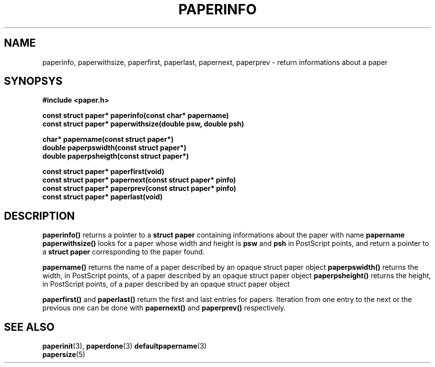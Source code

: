 .TH PAPERINFO 3 "24 September 1996"
.SH NAME
paperinfo, paperwithsize, paperfirst, paperlast, papernext, paperprev
\- return informations about a paper
.SH SYNOPSYS
.nf
.B #include <paper.h>
.sp
.B "const struct paper* paperinfo(const char* papername)"
.B "const struct paper* paperwithsize(double psw, double psh)"
.sp
.B "char*  papername(const struct paper*)"
.B "double paperpswidth(const struct paper*)"
.B "double paperpsheigth(const struct paper*)"
.sp
.B "const struct paper* paperfirst(void)"
.B "const struct paper* papernext(const struct paper* pinfo)"
.B "const struct paper* paperprev(const struct paper* pinfo)"
.B "const struct paper* paperlast(void)"
.fi
.SH DESCRIPTION
.B paperinfo()
returns a pointer to a
.B struct paper
containing informations about the paper with name
.B papername
.
.B paperwithsize()
looks for a paper whose width and height is
.B psw
and
.B psh
in PostScript points, and return a pointer to a
.B struct paper
corresponding to the paper found.
.PP
.B papername()
returns the name of a paper described by an opaque struct paper object
.
.B paperpswidth()
returns the width, in PostScript points, of a paper described by an
opaque struct paper object
.
.B paperpsheight()
returns the height, in PostScript points, of a paper described by an
opaque struct paper object
.
.PP
.B paperfirst()
and
.B paperlast()
return the first and last entries for papers.
Iteration from one entry to the next or the previous one can be done
with
.B papernext()
and
.B paperprev()
respectively.
.SH SEE ALSO
.BR paperinit (3),
.BR paperdone (3)
.BR defaultpapername (3)
.br
.BR papersize (5)
